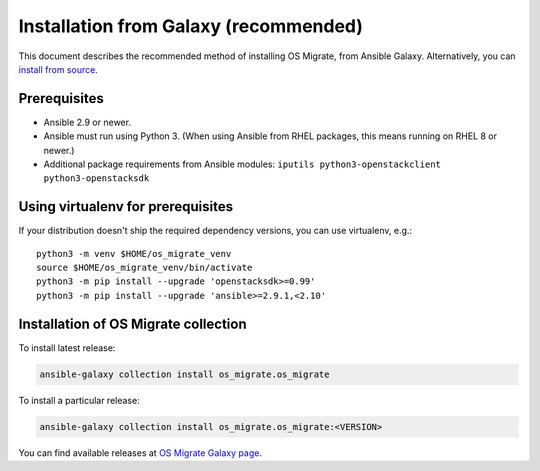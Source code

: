Installation from Galaxy (recommended)
======================================

This document describes the recommended method of installing OS Migrate,
from Ansible Galaxy. Alternatively, you can `install from
source <install-from-source.html>`__.

Prerequisites
-------------

-  Ansible 2.9 or newer.

-  Ansible must run using Python 3. (When using Ansible from RHEL
   packages, this means running on RHEL 8 or newer.)

-  Additional package requirements from Ansible modules:
   ``iputils python3-openstackclient python3-openstacksdk``

Using virtualenv for prerequisites
----------------------------------

If your distribution doesn't ship the required dependency versions,
you can use virtualenv, e.g.::

   python3 -m venv $HOME/os_migrate_venv
   source $HOME/os_migrate_venv/bin/activate
   python3 -m pip install --upgrade 'openstacksdk>=0.99'
   python3 -m pip install --upgrade 'ansible>=2.9.1,<2.10'


.. _installation-1:

Installation of OS Migrate collection
-------------------------------------

To install latest release:

.. code:: bash

   ansible-galaxy collection install os_migrate.os_migrate

To install a particular release:

.. code:: bash

   ansible-galaxy collection install os_migrate.os_migrate:<VERSION>

You can find available releases at `OS Migrate Galaxy page
<https://galaxy.ansible.com/os_migrate/os_migrate>`_.
